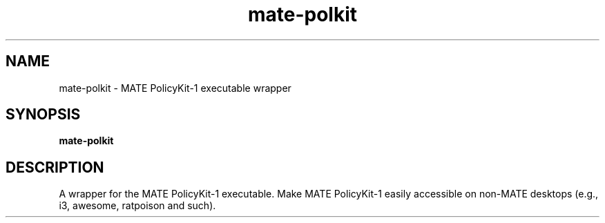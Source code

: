 .TH mate-polkit 1 "" ""
.SH NAME
mate-polkit \- MATE PolicyKit-1 executable wrapper
.SH SYNOPSIS
.B mate-polkit
.SH DESCRIPTION
A wrapper for the MATE PolicyKit-1 executable. Make MATE PolicyKit-1 easily
accessible on non-MATE desktops (e.g., i3, awesome, ratpoison and such).
